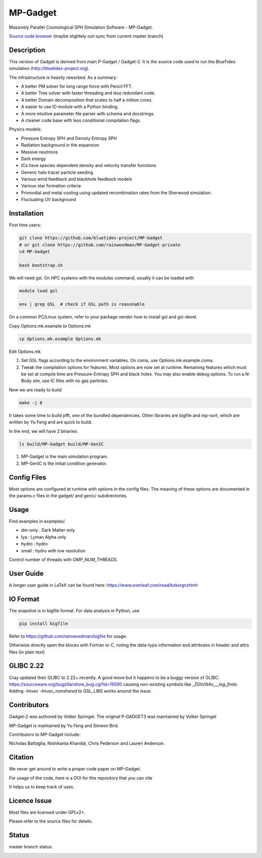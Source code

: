 MP-Gadget
=========

Massively Parallel Cosmological SPH Simulation Software - MP-Gadget.

`Source code browser <https://rainwoodman.github.io/MP-Gadget/classes.html>`_
(maybe slightely out-sync from current master branch)


Description
-----------

This version of Gadget is derived from main P-Gadget / Gadget-2. It is the source code
used to run the BlueTides simulation (http://bluetides-project.org).

The infrastructure is heavily reworked. As a summary:

- A better PM solver for long range force with Pencil FFT.
- A better Tree solver with faster threading and less redundant code.
- A better Domain decomposition that scales to half a million cores.
- A easier to use IO module with a Python binding.
- A more intuitive parameter file parser with schema and docstrings.
- A cleaner code base with less conditional compilation flags.

Physics models:

- Pressure Entropy SPH and Density Entropy SPH
- Radiation background in the expansion
- Massive neutrinos
- Dark energy
- ICs have species dependent density and velocity transfer functions
- Generic halo tracer particle seeding
- Various wind feedback and blackhole feedback models
- Various star formation criteria
- Primordial and metal cooling using updated recombination rates from the Sherwood simulation.
- Fluctuating UV background

Installation
------------

First time users:

.. code:: bash

    git clone https://github.com/bluetides-project/MP-Gadget
    # or git clone https://github.com/rainwoodman/MP-Gadget-private 
    cd MP-Gadget

    bash bootstrap.sh

We will need gsl. On HPC systems with the modules command, 
usually it can be loaded with 

.. code:: bash

    module load gsl

    env | grep GSL  # check if GSL path is reasonable

On a common PC/Linux system, refer to your package vendor how to
install gsl and gsl-devel.

Copy Options.mk.example to Options.mk

.. code:: bash

    cp Options.mk.example Options.mk

Edit Options.mk

1. Set GSL flags according to the environment variables.
   On coma, use Options.mk.example.coma.

2. Tweak the compilation options for features.
   Most options are now set at runtime.
   Remaining features which must be set at compile time are
   Pressure-Entropy SPH and black holes. You may also enable debug options.
   To run a N-Body sim, use IC files with no gas particles.

Now we are ready to build

.. code:: bash

    make -j 8

It takes some time to build pfft, one of the bundled dependencies. 
Other libraries are bigfile and mp-sort, which are written by Yu Feng and are quick to build. 

In the end, we will have 2 binaries:

.. code::

    ls build/MP-Gadget build/MP-GenIC

1. MP-Gadget is the main simulation program.

2. MP-GenIC is the initial condition generator.

Config Files
------------

Most options are configured at runtime with options in the config files.
The meaning of these options are documented in the params.c files in
the gadget/ and genic/ subdirectories.

Usage
-----

Find examples in examples/.

- dm-only : Dark Matter only
- lya : Lyman Alpha only
- hydro : hydro
- small : hydro with low resolution

Control number of threads with `OMP_NUM_THREADS`.

User Guide
----------

A longer user guide in LaTeX can be found here:
https://www.overleaf.com/read/kzksrgnzhtnh

IO Format
---------

The snapshot is in bigfile format. For data analysis in Python, use

.. code:: bash

   pip install bigfile

Refer to https://github.com/rainwoodman/bigfile for usage.

Otherwise directly open the blocks with Fortran or C, noting the data-type
information and attributes in header and attrs files (in plain text)

GLIBC 2.22
----------

Cray updated their GLIBC to 2.22+ recently. 
A good move but it happens to be a buggy version of GLIBC:
https://sourceware.org/bugzilla/show_bug.cgi?id=19590
causing non-existing symbols like `_ZGVcN4v___log_finite`.
Adding `-lmvec -lmvec_nonshared` to GSL_LIBS works around the issue.

Contributors
------------

Gadget-2 was authored by Volker Springel.
The original P-GADGET3 was maintained by Volker Springel

MP-Gadget is maintained by Yu Feng and Simeon Bird.

Contributors to MP-Gadget include:

Nicholas Battaglia, Nishikanta Khandai, Chris Pederson and Lauren Anderson.

Citation
--------

We never get around to write a proper code paper on MP-Gadget.

For usage of the code, here is a DOI for this repository that you can cite

.. image:: https://zenodo.org/badge/24486904.svg
   :target: https://zenodo.org/badge/latestdoi/24486904

It helps us to keep track of uses.

Licence Issue
-------------

Most files are licensed under GPLv2+.

Please refer to the source files for details.


Status
------

master branch status:

.. image:: https://travis-ci.org/MP-Gadget/MP-Gadget.svg?branch=master
       :target: https://travis-ci.org/MP-Gadget/MP-Gadget
